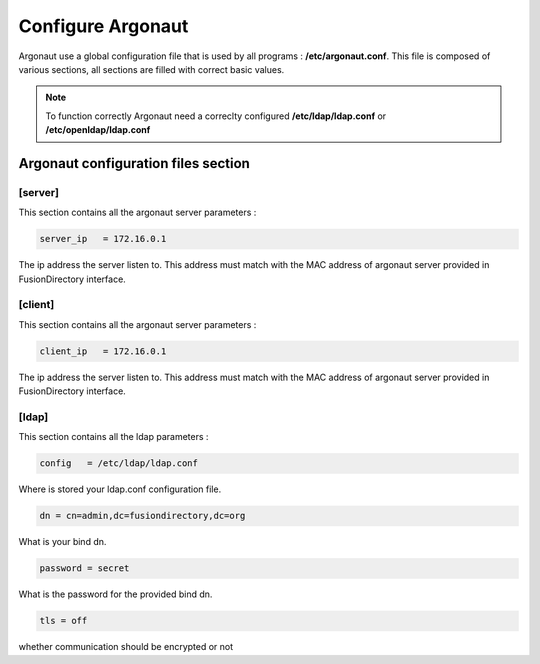 .. _configuration-argonaut-label:

Configure Argonaut
==================

Argonaut use a global configuration file that is used by all programs : **/etc/argonaut.conf**.
This file is composed of various sections, all sections are filled with correct basic values.

.. note::

  To function correctly Argonaut need a correclty configured **/etc/ldap/ldap.conf** or **/etc/openldap/ldap.conf**

Argonaut configuration files section
------------------------------------

[server]
^^^^^^^^

This section contains all the argonaut server parameters : 

.. code-block:: shell

  server_ip   = 172.16.0.1
  
The ip address the server listen to. This address must match with the 
MAC address of argonaut server provided in FusionDirectory interface.

[client]
^^^^^^^^

This section contains all the argonaut server parameters : 

.. code-block:: shell

  client_ip   = 172.16.0.1
  
The ip address the server listen to. This address must match with the 
MAC address of argonaut server provided in FusionDirectory interface.

[ldap]
^^^^^^

This section contains all the ldap parameters : 

.. code-block:: shell

  config   = /etc/ldap/ldap.conf
  
Where is stored your ldap.conf configuration file. 

.. code-block:: shell

  dn = cn=admin,dc=fusiondirectory,dc=org

What is your bind dn. 

.. code-block:: shell
 
  password = secret 
 
What is the password for the provided bind dn.  

.. code-block:: shell

  tls = off

whether communication should be encrypted or not

